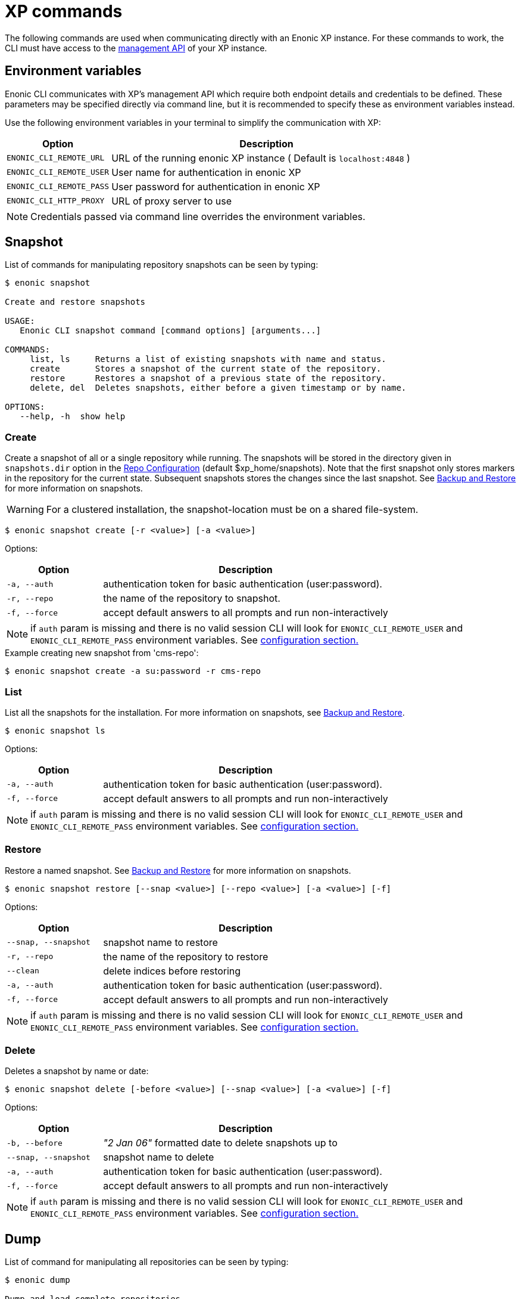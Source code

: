 = XP commands

The following commands are used when communicating directly with an Enonic XP instance.
For these commands to work, the CLI must have access to the https://developer.enonic.com/docs/xp/stable/runtime/management[management API] of your XP instance.


== Environment variables

Enonic CLI communicates with XP's management API which require both endpoint details and credentials to be defined. These parameters may be specified directly via command line, but it is recommended to specify these as environment variables instead.

Use the following environment variables in your terminal to simplify the communication with XP:

[cols="1,3", options="header"]
|===
|Option
|Description

|`ENONIC_CLI_REMOTE_URL`
|URL of the running enonic XP instance ( Default is `localhost:4848` )

|`ENONIC_CLI_REMOTE_USER`
|User name for authentication in enonic XP

|`ENONIC_CLI_REMOTE_PASS`
|User password for authentication in enonic XP

|`ENONIC_CLI_HTTP_PROXY`
|URL of proxy server to use
|===

NOTE: Credentials passed via command line overrides the environment variables.



== Snapshot

List of commands for manipulating repository snapshots can be seen by typing:

----
$ enonic snapshot

Create and restore snapshots

USAGE:
   Enonic CLI snapshot command [command options] [arguments...]

COMMANDS:
     list, ls     Returns a list of existing snapshots with name and status.
     create       Stores a snapshot of the current state of the repository.
     restore      Restores a snapshot of a previous state of the repository.
     delete, del  Deletes snapshots, either before a given timestamp or by name.

OPTIONS:
   --help, -h  show help
----

=== Create

Create a snapshot of all or a single repository while running. The snapshots will be stored in the directory given in `snapshots.dir` option in the https://developer.enonic.com/docs/xp/stable/deployment/config#repo[Repo Configuration] (default $xp_home/snapshots). Note that the first snapshot only stores markers in the repository for the current state. Subsequent snapshots stores the changes since the last snapshot. See https://developer.enonic.com/docs/xp/stable/deployment/backup-restore[Backup and Restore] for more information on snapshots.

WARNING: For a clustered installation, the snapshot-location must be on a shared file-system.

 $ enonic snapshot create [-r <value>] [-a <value>]

Options:
[cols="1,3", options="header"]
|===
|Option
|Description

|`-a, --auth`
|authentication token for basic authentication (user:password).

|`-r, --repo`
|the name of the repository to snapshot.

|`-f, --force`
|accept default answers to all prompts and run non-interactively
|===

NOTE: if `auth` param is missing and there is no valid session CLI will look for `ENONIC_CLI_REMOTE_USER` and `ENONIC_CLI_REMOTE_PASS` environment variables. See <<configuration, configuration section.>>

.Example creating new snapshot from 'cms-repo':
----
$ enonic snapshot create -a su:password -r cms-repo
----

=== List

List all the snapshots for the installation. For more information on snapshots, see https://developer.enonic.com/docs/xp/stable/deployment/backup-restore#snapshot-restore[Backup and Restore].

 $ enonic snapshot ls

Options:
[cols="1,3", options="header"]
|===
|Option
|Description

|`-a, --auth`
|authentication token for basic authentication (user:password).

|`-f, --force`
|accept default answers to all prompts and run non-interactively
|===

NOTE: if `auth` param is missing and there is no valid session CLI will look for `ENONIC_CLI_REMOTE_USER` and `ENONIC_CLI_REMOTE_PASS` environment variables. See <<configuration, configuration section.>>

=== Restore

Restore a named snapshot. See https://developer.enonic.com/docs/xp/stable/deployment/backup-restore#snapshot-restore[Backup and Restore] for more information on snapshots.

 $ enonic snapshot restore [--snap <value>] [--repo <value>] [-a <value>] [-f]

Options:
[cols="1,3", options="header"]
|===
|Option
|Description

|`--snap, --snapshot`
|snapshot name to restore

|`-r, --repo`
|the name of the repository to restore

|`--clean`
|delete indices before restoring

|`-a, --auth`
|authentication token for basic authentication (user:password).

|`-f, --force`
|accept default answers to all prompts and run non-interactively
|===

NOTE: if `auth` param is missing and there is no valid session CLI will look for `ENONIC_CLI_REMOTE_USER` and `ENONIC_CLI_REMOTE_PASS` environment variables. See <<configuration, configuration section.>>

=== Delete

Deletes a snapshot by name or date:

 $ enonic snapshot delete [-before <value>] [--snap <value>] [-a <value>] [-f]

Options:
[cols="1,3", options="header"]
|===
|Option
|Description

|`-b, --before`
|_"2 Jan 06"_ formatted date to delete snapshots up to

|`--snap, --snapshot`
|snapshot name to delete

|`-a, --auth`
|authentication token for basic authentication (user:password).

|`-f, --force`
|accept default answers to all prompts and run non-interactively
|===

NOTE: if `auth` param is missing and there is no valid session CLI will look for `ENONIC_CLI_REMOTE_USER` and `ENONIC_CLI_REMOTE_PASS` environment variables. See <<configuration, configuration section.>>


== Dump

List of command for manipulating all repositories can be seen by typing:

----
$ enonic dump

Dump and load complete repositories

USAGE:
   Enonic CLI dump command [command options] [arguments...]

COMMANDS:
     create       Export data from every repository.
     upgrade, up  Upgrade a dump.
     load         Import data from a dump.
     list, ls     List available dumps

OPTIONS:
   --help, -h  show help
----

=== Create

Export data from every repository. The result will be stored in the `$XP_HOME/data/dump` directory.

 $ enonic dump create [-d <value>] [--skip-versions <value>] [--max-version-age <value>] [--max-versions <value>] [-a <value>] [-f]

Options:
[cols="1,3", options="header"]
|===
|Option
|Description

|`-d`
|dump name

|`--skip-versions`
|don't dump version-history, only current versions included

|`--max-version-age`
|max age of versions to include, in days, in addition to current version

|`--max-versions`
|max number of versions to dump in addition to current version

|`--archive`
|outputs dump output to an archive (%name%.zip) file (default is false)

|`-a, --auth`
|authentication token for basic authentication (user:password).

|`-f, --force`
|accept default answers to all prompts and run non-interactively
|===

NOTE: if `auth` param is missing and there is no valid session CLI will look for `ENONIC_CLI_REMOTE_USER` and `ENONIC_CLI_REMOTE_PASS` environment variables. See <<configuration, configuration section.>>

.Example creating new dump named 'myDump':
----
$ enonic dump create -a su:password -d myDump
----

=== Upgrade

Upgrade a data dump from a previous version to the current version. The output of the upgrade will be placed alongside the dump that is being upgraded and will have the name `<dump-name>_upgraded_<new-version>`.

NOTE: The current version XP installation must be running with the upgraded app deployed.

 $ enonic dump upgrade [-d <value>] [-a <value>] [-f]

Options:
[cols="1,3", options="header"]
|===
|Option
|Description

|`-d`
|dump name

|`-a, --auth`
|authentication token for basic authentication (user:password).

|`-f, --force`
|accept default answers to all prompts and run non-interactively
|===

NOTE: if `auth` param is missing and there is no valid session CLI will look for `ENONIC_CLI_REMOTE_USER` and `ENONIC_CLI_REMOTE_PASS` environment variables. See <<configuration, configuration section.>>

.Example upgrading dump named 'myDump' to current version:
----
$ enonic dump upgrade -a su:password -d myDump
----

=== List

Lists all the dumps

 $ enonic dump ls [-a <value>] [-f]

Options:
[cols="1,3", options="header"]
|===
|Option
|Description

|`-a, --auth`
|authentication token for basic authentication (user:password).

|`-f, --force`
|accept default answers to all prompts and run non-interactively
|===

NOTE: if `auth` param is missing and there is no valid session CLI will look for `ENONIC_CLI_REMOTE_USER` and `ENONIC_CLI_REMOTE_PASS` environment variables. See <<configuration, configuration section.>>

=== Load

Load data from a named system dump into Enonic XP. The dump read has to be stored in the `$XP_HOME/data/dump` directory.  For more information on system dump/load, see https://developer.enonic.com/docs/xp/stable/deployment/backup-restore#export-import[Export and Import].

WARNING: A load will delete all existing repositories before loading the repositories present in the system-dump

 $ enonic dump load [-d <value>] [--upgrade] [-a <value>] [-f]

Options:
[cols="1,3", options="header"]
|===
|Option
|Description

|`-d`
|dump name to load

|`--upgrade`
|upgrade the dump if necessary (default is false)

|`--archive`
|loads dump form an archive (%name%.zip) file (default is false)

|`-a, --auth`
|authentication token for basic authentication (user:password)

|`-f, --force`
|accept default answers to all prompts and run non-interactively
|===

NOTE: if `auth` param is missing and there is no valid session CLI will look for `ENONIC_CLI_REMOTE_USER` and `ENONIC_CLI_REMOTE_PASS` environment variables. See <<configuration, configuration section.>>

.Example loading dump 'newDump' in a non-interactive mode and upgrade if necessary:
----
$ enonic dump load -a su:password -d newDump -f --upgrade
----


== Export

Extract data from a given repository, branch and content path. The result will be stored in the `$XP_HOME/data/export` directory. This is useful to move a part of a site from one installation to another.  For more information on content export/import, see https://developer.enonic.com/docs/xp/stable/deployment/backup-restore#export-import[Export and Import].

WARNING: Exporting content will not include the version history of the content, just the current version.

To list available configuration options, type:

----
$ enonic export -h

Export data from a given repository, branch and content path.

USAGE:
   enonic export [command options] [arguments...]

OPTIONS:
   -t value                Target name to save export.
   --path value            Path of data to export. Format: <repo-name>:<branch-name>:<node-path> e.g. 'cms-repo:draft:/'
   --skip-ids              Flag to skip ids in data when exporting.
   --skip-versions         Flag to skip versions in data when exporting.
   --dry                   Show the result without making actual changes.
   --auth value, -a value  Authentication token for basic authentication (user:password)
   -f, --force             Accept default answers to all prompts and run non-interactively
----

NOTE: if `auth` param is missing and there is no valid session CLI will look for `ENONIC_CLI_REMOTE_USER` and `ENONIC_CLI_REMOTE_PASS` environment variables. See <<configuration, configuration section.>>

.Example exporting data from 'cms-repo' repo, branch 'draft' and path '/some-content' to 'myExport' dump:
----
$ enonic export -a su:password -t myExport --path cms-repo:draft:/some-content
----


== Import

Import data from a named export into Enonic XP at the desired content path. The export has to be stored in the `$XP_HOME/data/export` directory.  For more information on content export/import, see https://developer.enonic.com/docs/xp/stable/deployment/backup-restore#export-import[Export and Import].

To list available configuration options, type:

----
$ enonic import -h

  Import data from a named export.

  USAGE:
     enonic import [command options] [arguments...]

  OPTIONS:
     -t value                A named export to import.
     --path value            Target path for import. Format: <repo-name>:<branch-name>:<node-path> e.g. 'cms-repo:draft:/'
     --xsl-source value      Path to xsl file (relative to <XP_HOME>/data/export) for applying transformations to node.xml before importing.
     --xsl-param value       Parameters to pass to the XSL transformations before importing nodes. Format: <parameter-name>=<parameter-value> e.g. 'applicationId=com.enonic.myapp'
     --skip-ids              Flag to skips ids when importing
     --skip-permissions      Flag to skips permissions when importing
     --dry                   Show the result without making actual changes.
     -a value, --auth value  Authentication token for basic authentication (user:password)
     -f, --force             Accept default answers to all prompts and run non-interactively
----

NOTE: if `auth` param is missing and there is no valid session CLI will look for `ENONIC_CLI_REMOTE_USER` and `ENONIC_CLI_REMOTE_PASS` environment variables. See <<configuration, configuration section.>>

.Example:
----
$ enonic import -a su:password -t myExport --path cms-repo:draft:/some-content
----

[TIP]
====
An XSL file and a set of name=value parameters can be optionally passed for applying transformations to each node.xml file, before importing it.

This option could for example be used for renaming types or fields. The .xsl file must be located in the `$XP_HOME/data/export` directory.
====


== App

Commands to install applications to the running enonic XP instance. Currently only one command is available here:

----
$ enonic app

Install, stop and start applications

USAGE:
   Enonic CLI app command [command options] [arguments...]

COMMANDS:
     install, i  Install an application from URL or file

OPTIONS:
   --help, -h  show help
----

=== Install

Installs an application on all nodes.

 $ enonic app install [--url <value>] [--file <value>] [-a <value>] [-f]

Options:
[cols="1,3", options="header"]
|===
|Option
|Description

|`--url`
|the URL of the application

|`--file`
|path to an application file (mutually exclusive with url, used if both are present)

|`-a, --auth`
|authentication token for basic authentication (user:password)

|`-f, --force`
|accept default answers to all prompts and run non-interactively
|===

NOTE: if `auth` param is missing and there is no valid session CLI will look for `ENONIC_CLI_REMOTE_USER` and `ENONIC_CLI_REMOTE_PASS` environment variables. See <<configuration, configuration section.>>

.Example installing app from a URL:
----
$ enonic app install -a su:password --url https://repo.enonic.com/public/com/enonic/app/superhero/2.0.5/superhero-2.0.5.jar
----
.Example installing app from a file:
----
$ enonic app install -a su:password --file /Users/nerd/Dev/apps/coolapp/build/libs/coolapp-1.0.0-SNAPSHOT.jar
----

=== Start

Start application on all nodes.

 $ enonic app start <app key> [-a <value>] [-f]

Options:
[cols="1,3", options="header"]
|===
|Option
|Description

|`<app key>`
|application key

|`-a, --auth`
|authentication token for basic authentication (user:password)

|`-f, --force`
|accept default answers to all prompts and run non-interactively
|===

NOTE: if `auth` param is missing and there is no valid session CLI will look for `ENONIC_CLI_REMOTE_USER` and `ENONIC_CLI_REMOTE_PASS` environment variables. See <<configuration, configuration section.>>

.Example starting `com.enonic.app.superhero` app:
----
$ enonic app start com.enonic.app.superhero -a su:password
----

=== Stop

Stop application on all nodes.

 $ enonic app stop <app key> [-a <value>] [-f]

Options:
[cols="1,3", options="header"]
|===
|Option
|Description

|`<app key>`
|application key

|`-a, --auth`
|authentication token for basic authentication (user:password)

|`-f, --force`
|accept default answers to all prompts and run non-interactively
|===

NOTE: if `auth` param is missing and there is no valid session CLI will look for `ENONIC_CLI_REMOTE_USER` and `ENONIC_CLI_REMOTE_PASS` environment variables. See <<configuration, configuration section.>>

.Example stopping `com.enonic.app.superhero` app:
----
$ enonic app stop com.enonic.app.superhero -a su:password
----

== Repo

Commands for configuring and managing repositories. Full list is available by typing:
----
$ enonic repo

Tune and manage repositories

USAGE:
   Enonic CLI repo command [command options] [arguments...]

COMMANDS:
     reindex   Reindex content in search indices for the given repository and branches.
     readonly  Toggle read-only mode for server or single repository
     replicas  Set the number of replicas in the cluster.
     list, ls  List available repos

OPTIONS:
   --help, -h  show help
----

=== Reindex

Reindex the content in the search indices for the given repository and branches. This is usually required after upgrades, and may be useful in many other situation.

 $ enonic repo reindex [--b <value, value...>] [-r <value>] [-i] [-a <value>] [-f]

Options:
[cols="1,3", options="header"]
|===
|Option
|Description

|`-b`
|a comma-separated list of branches to be reindexed

|`-r`
|the name of the repository to reindex

|`-i`
|if true, the indices will be deleted before recreated

|`-a, --auth`
|authentication token for basic authentication (user:password)

|`-f, --force`
|accept default answers to all prompts and run non-interactively
|===

NOTE: if `auth` param is missing and there is no valid session CLI will look for `ENONIC_CLI_REMOTE_USER` and `ENONIC_CLI_REMOTE_PASS` environment variables. See <<configuration, configuration section.>>

.Example reindexing content in branches 'draft' and 'master' of 'cms-repo' repository:
----
$ enonic repo reindex -a su:password -b draft,master -i -r cms-repo
----

=== Readonly

Toggle read-only mode. In read-only mode, no changes can be made on the server, or a single repo if specified

 $ enonic repo readonly [readOnly] [-r <value>] [-a <value>] [-f]

Options:
[cols="1,3", options="header"]
|===
|Option
|Description

|`readOnly`
|boolean value to set

|`-r`
|single repository to toggle read-only mode for

|`--a, --auth`
|authentication token for basic authentication (user:password)

|`-f, --force`
|accept default answers to all prompts and run non-interactively
|===

NOTE: if `auth` param is missing and there is no valid session CLI will look for `ENONIC_CLI_REMOTE_USER` and `ENONIC_CLI_REMOTE_PASS` environment variables. See <<configuration, configuration section.>>

.Example setting 'cms-repo' repository to read-only mode:
----
$ enonic repo readonly true -a su:password -r cms-repo
----

=== Replicas

Set the number of replicas in the cluster. For more information on how replicas work and recommended values, see: https://developer.enonic.com/docs/xp/stable/deployment/clustering#shard_replication[Replica setup].

 $ enonic repo replicas [replicasNum] [-a <value>] [-f]

Options:
[cols="1,3", options="header"]
|===
|Option
|Description

|`replicasNum`
|whole number between 1 and 99 to set

|`-a, --auth`
|authentication token for basic authentication (user:password)

|`-f, --force`
|accept default answers to all prompts and run non-interactively
|===

NOTE: if `auth` param is missing and there is no valid session CLI will look for `ENONIC_CLI_REMOTE_USER` and `ENONIC_CLI_REMOTE_PASS` environment variables. See <<configuration, configuration section.>>

.Example setting number of replicas to 3:
----
$ enonic repo replicas 3 -a su:password
----

=== List

List available repositories.

 $ enonic repo list [-a <value>] [-f]

Options:
[cols="1,3", options="header"]
|===
|Option
|Description

|`-a, --auth`
|authentication token for basic authentication (user:password)

|`-f, --force`
|accept default answers to all prompts and run non-interactively
|===

NOTE: if `auth` param is missing and there is no valid session CLI will look for `ENONIC_CLI_REMOTE_USER` and `ENONIC_CLI_REMOTE_PASS` environment variables. See <<configuration, configuration section.>>

.Example listing repositories:
----
$ enonic repo list -a su:password
----



== Cms

Content metadata commands. Currently only one command present here:

----
$ enonic cms

CMS commands

USAGE:
   Enonic CLI cms command [command options] [arguments...]

COMMANDS:
     reprocess  Reprocesses content in the repository.

OPTIONS:
   --help, -h  show help
----

=== Reprocess

Reprocesses content in the repository and *regenerates metadata for the media attachments*. Only content of a media type (super-type = _base:media_) are processed.

Unless the `–skip-children` flag is specified, it processes all descendants of the specified content path.

NOTE: This command should be used after migrating content from Enonic CMS using the cms2xp tool.

 $ enonic cms reprocess [--path <value>] [--skip-children] [-a <value>] [-f]

Options:
[cols="1,3", options="header"]
|===
|Option
|Description

|`--path`
|target content path to be reprocessed. Format: `<branch-name>:<content-path>`. e.g `draft:/`

|`--skip-children`
|flag to skip processing of content children

|`-a, --auth`
|authentication token for basic authentication (user:password)

|`-f, --force`
|accept default answers to all prompts and run non-interactively
|===

NOTE: if `auth` param is missing and there is no valid session CLI will look for `ENONIC_CLI_REMOTE_USER` and `ENONIC_CLI_REMOTE_PASS` environment variables. See <<configuration, configuration section.>>

.Example reprocessing media in branch 'draft' and content path '/some-content':
----
$ enonic reprocess -a su:password -s draft:/some-content
----




== System

System tasks show info about currently running enonic XP instance. Currently there is only one command as can be seen by running:

----
$ enonic system

System commands

USAGE:
   Enonic CLI system command [command options] [arguments...]

COMMANDS:
     info, i  XP distribution info

OPTIONS:
   --help, -h  show help
----

=== Info

Shows info about currently running enonic XP instance.
----
$ enonic system info

{
    "Version": "7.2.0",
    "Installation": "demo",
    "RunMode": "PROD",
    "Build": {
        "Hash": "39d4b215fd2009d7ba65e07efc54ebad50638741",
        "ShortHash": "39d4b21",
        "Branch": "master",
        "Timestamp": "2019-12-19T15:18:13Z"
    }
}
----

== Auditlog

List of commands for managing audit log repository can be seen by typing:

----
$ enonic auditlog

Manage audit log repository

USAGE:
   Enonic CLI auditlog command [command options] [arguments...]

COMMANDS:
     cleanup  Deletes records from audit log repository.

OPTIONS:
   --help, -h  show help
----

=== Cleanup

Deletes records from audit log repository.

 $ enonic auditlog cleanup

Options:

[cols="1,3",options="header"]
|===
|Option
|Description

|`--age`
|age of records to be removed. +
_Format is based on the ISO-8601 duration format `PnDTnHnMn.nS` with days considered to be exactly 24 hours_.

|`-a, --auth`
|authentication token for basic authentication (user:password)

|`-f, --force`
|accept default answers to all prompts and run non-interactively
|===

.Example cleaning up audit log repository for the past 30 days:
----
$ enonic auditlog cleanup --age P30D
----

== Vacuum

Permanently removes old versions and deleted items from disk.

To support `snapshot restore` and a rich version history, XP does not physically remove the data from disk. The side-effect is that the disk usage will keep growing, even if you delete nodes from the repository. Vacuum command permanently removes old unused versions, as well as deleted nodes from disk. XP defines a default threshold of 21 days (configurable). This basically means that only items deleted at least 21 days ago, or version that are older than 21 days will be vacuumed.

NOTE: Using the `-b` option will remove the underlying blobs, meaning restoring a snapshot that is older than 21 days (since last vacuum) will result in an inconsistent and broken dataset.

To list available configuration options, type:

----
$ enonic vacuum -h

  Removes old version history and segments from content storage.

  USAGE:
     enonic vacuum [command options] [arguments...]

  OPTIONS:
     --blob, -b              Also removes unused blobs
     --threshold, -t         Age of data to be removed in ISO-8601 duration format PnDTnHnMn.nS with days considered to be exactly 24 hours
     --auth value, -a value  Authentication token for basic authentication (user:password)
     --force, -f             Accept default answers to all prompts and run non-interactively
----

Options:

[cols="1,3",options="header"]
|===
|Option
|Description

|`--blob, -b`
|Triggers `BinaryBlobVacuumTask` and `NodeBlobVacuumTask` in addition to `SegmentVacuumTask`, `VersionTableVacuumTask` and `SnapshotsVacuumTask`

|`-t, --threshold`
|Age of data to be removed in ISO-8601 duration format PnDTnHnMn.nS with days considered to be exactly 24 hours

|`-a, --auth`
|authentication token for basic authentication (user:password)

|`-f, --force`
|accept default answers to all prompts and run non-interactively
|===

NOTE: if `auth` param is missing and there is no valid session CLI will look for `ENONIC_CLI_REMOTE_USER` and `ENONIC_CLI_REMOTE_PASS` environment variables. See <<configuration, configuration section.>>

.Example
----
$ enonic vacuum -b
----
